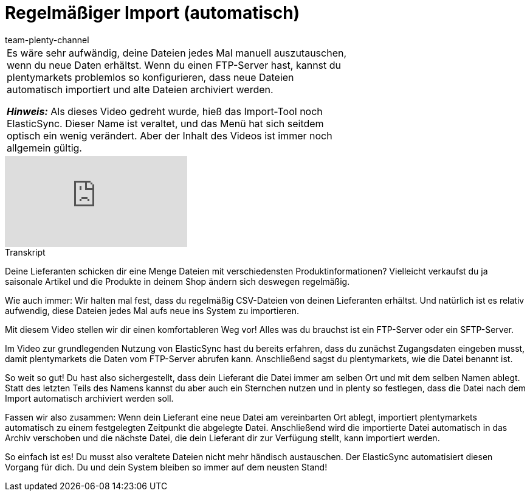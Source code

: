 = Regelmäßiger Import (automatisch)
:page-index: false
:id: VGAV1R7
:author: team-plenty-channel

//tag::einleitung[]
[cols="2, 1" grid=none]
|===
|Es wäre sehr aufwändig, deine Dateien jedes Mal manuell auszutauschen, wenn du neue Daten erhältst.
Wenn du einen FTP-Server hast, kannst du plentymarkets problemlos so konfigurieren, dass neue Dateien automatisch importiert und alte Dateien archiviert werden.

*_Hinweis:_*
Als dieses Video gedreht wurde, hieß das Import-Tool noch ElasticSync.
Dieser Name ist veraltet, und das Menü hat sich seitdem optisch ein wenig verändert.
Aber der Inhalt des Videos ist immer noch allgemein gültig.

|
|===
//end::einleitung[]

video::322203826[vimeo]

// tag::transkript[]
[.collapseBox]
.Transkript
--
Deine Lieferanten schicken dir eine Menge Dateien mit verschiedensten Produktinformationen?
Vielleicht verkaufst du ja saisonale Artikel und die Produkte in deinem Shop ändern sich deswegen regelmäßig.

Wie auch immer: Wir halten mal fest, dass du regelmäßig CSV-Dateien von deinen Lieferanten erhältst.
Und natürlich ist es relativ aufwendig, diese Dateien jedes Mal aufs neue ins System zu importieren.

Mit diesem Video stellen wir dir einen komfortableren Weg vor!
Alles was du brauchst ist ein FTP-Server oder ein SFTP-Server.

Im Video zur grundlegenden Nutzung von ElasticSync hast du bereits erfahren, dass du zunächst Zugangsdaten eingeben musst, damit plentymarkets die Daten vom FTP-Server abrufen kann.
Anschließend sagst du plentymarkets, wie die Datei benannt ist.

So weit so gut! Du hast also sichergestellt, dass dein Lieferant die Datei immer am selben Ort und mit dem selben Namen ablegt.
Statt des letzten Teils des Namens kannst du aber auch ein Sternchen nutzen und in plenty so festlegen, dass die Datei nach dem Import automatisch archiviert werden soll.

Fassen wir also zusammen: Wenn dein Lieferant eine neue Datei am vereinbarten Ort ablegt, importiert plentymarkets automatisch zu einem festgelegten Zeitpunkt die abgelegte Datei.
Anschließend wird die importierte Datei automatisch in das Archiv verschoben und die nächste Datei, die dein Lieferant dir zur Verfügung stellt, kann importiert werden.

So einfach ist es! Du musst also veraltete Dateien nicht mehr händisch austauschen.
Der ElasticSync automatisiert diesen Vorgang für dich. Du und dein System bleiben so immer auf dem neusten Stand!
--
//end::transkript[]
